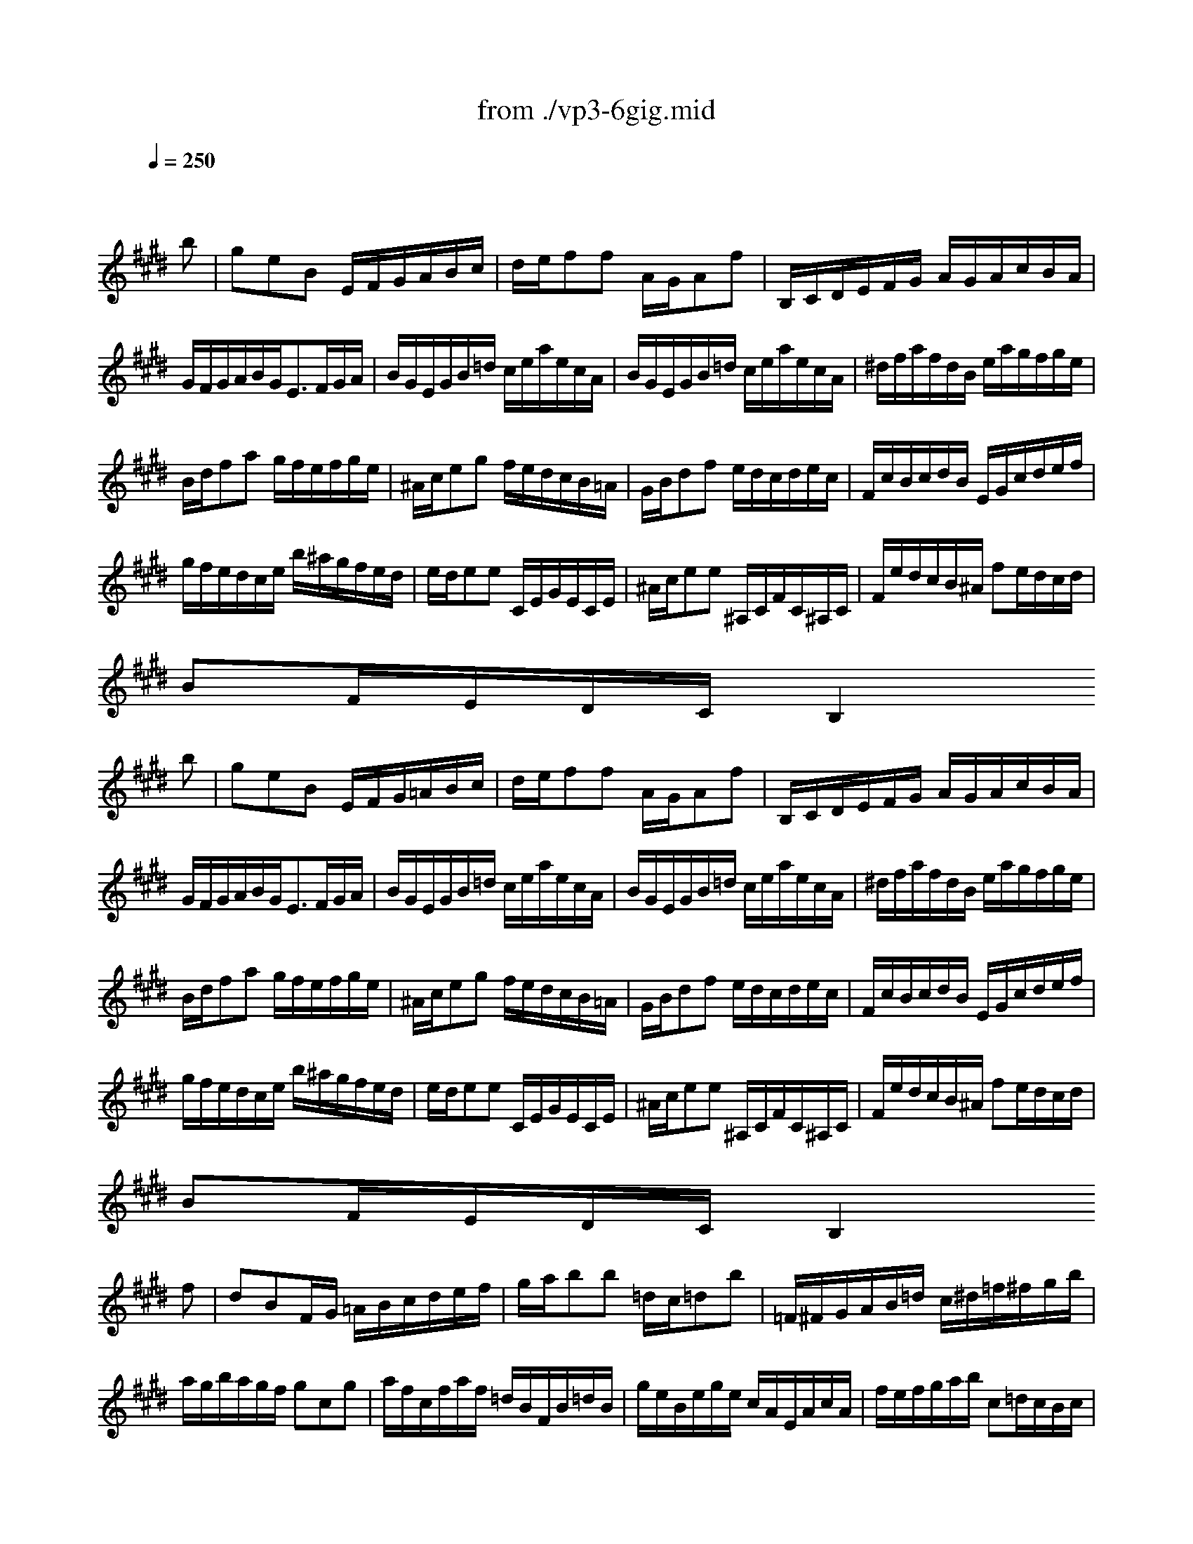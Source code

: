 X: 1
T: from ./vp3-6gig.mid
M: 6/8
L: 1/8
Q:1/4=250
K:E % 4 sharps
% untitled
% A
% A'
% B
% B'
V:1
% Solo Violin
%%MIDI program 40
x4x
% untitled
% A
b| \
geB E/2F/2G/2A/2B/2c/2| \
d/2e/2ff A/2G/2Af| \
B,/2C/2D/2E/2F/2G/2 A/2G/2A/2c/2B/2A/2|
G/2F/2G/2A/2B/2G<EF/2G/2A/2| \
B/2G/2E/2G/2B/2=d/2 c/2e/2a/2e/2c/2A/2| \
B/2G/2E/2G/2B/2=d/2 c/2e/2a/2e/2c/2A/2| \
^d/2f/2a/2f/2d/2B/2 e/2a/2g/2f/2g/2e/2|
B/2d/2fa g/2f/2e/2f/2g/2e/2| \
^A/2c/2eg f/2e/2d/2c/2B/2=A/2| \
G/2B/2df e/2d/2c/2d/2e/2c/2| \
F/2c/2B/2c/2d/2B/2 E/2G/2c/2d/2e/2f/2|
g/2f/2e/2d/2c/2e/2 b/2^a/2g/2f/2e/2d/2| \
e/2d/2ee C/2E/2G/2E/2C/2E/2| \
^A/2c/2ee ^A,/2C/2F/2C/2^A,/2C/2| \
F/2e/2d/2c/2B/2^A/2 fe/2d/2c/2d/2|
BF/2E/2D/2C/2 B,2
% A'
b| \
geB E/2F/2G/2=A/2B/2c/2| \
d/2e/2ff A/2G/2Af| \
B,/2C/2D/2E/2F/2G/2 A/2G/2A/2c/2B/2A/2|
G/2F/2G/2A/2B/2G<EF/2G/2A/2| \
B/2G/2E/2G/2B/2=d/2 c/2e/2a/2e/2c/2A/2| \
B/2G/2E/2G/2B/2=d/2 c/2e/2a/2e/2c/2A/2| \
^d/2f/2a/2f/2d/2B/2 e/2a/2g/2f/2g/2e/2|
B/2d/2fa g/2f/2e/2f/2g/2e/2| \
^A/2c/2eg f/2e/2d/2c/2B/2=A/2| \
G/2B/2df e/2d/2c/2d/2e/2c/2| \
F/2c/2B/2c/2d/2B/2 E/2G/2c/2d/2e/2f/2|
g/2f/2e/2d/2c/2e/2 b/2^a/2g/2f/2e/2d/2| \
e/2d/2ee C/2E/2G/2E/2C/2E/2| \
^A/2c/2ee ^A,/2C/2F/2C/2^A,/2C/2| \
F/2e/2d/2c/2B/2^A/2 fe/2d/2c/2d/2|
BF/2E/2D/2C/2 B,2
% B
f| \
dBF/2G/2 =A/2B/2c/2d/2e/2f/2| \
g/2a/2bb =d/2c/2=db| \
=F/2^F/2G/2A/2B/2=d/2 c/2^d/2=f/2^f/2g/2b/2|
a/2g/2b/2a/2g/2f/2 gcg| \
a/2f/2c/2f/2a/2f/2 =d/2B/2F/2B/2=d/2B/2| \
g/2e/2B/2e/2g/2e/2 c/2A/2E/2A/2c/2A/2| \
f/2e/2f/2g/2a/2b/2 c=d/2c/2B/2c/2|
AE/2=D/2C/2B,/2 A,2c| \
^D/2F/2A/2c/2B/2A/2 G/2B/2d/2f/2e/2d/2| \
C/2E/2G/2B/2A/2G/2 F/2A/2c/2e/2d/2c/2| \
B/2d/2f/2a/2g/2f/2 ba/2g/2f/2e/2|
d/2c/2d/2e/2f/2d/2 B/2c/2d/2e/2f/2g/2| \
a/2g/2aa F/2A/2c/2A/2F/2A/2| \
d/2f/2aa D/2F/2B/2F/2D/2F/2| \
B,/2a/2g/2f/2e/2d/2 ba/2g/2f/2g/2|
eB/2A/2G/2F/2 E2
% B'
f| \
dBF/2G/2 A/2B/2c/2d/2e/2f/2| \
g/2a/2bb =d/2c/2=db| \
=F/2^F/2G/2A/2B/2=d/2 c/2^d/2=f/2^f/2g/2b/2|
a/2g/2b/2a/2g/2f/2 gcg| \
a/2f/2c/2f/2a/2f/2 =d/2B/2F/2B/2=d/2B/2| \
g/2e/2B/2e/2g/2e/2 c/2A/2E/2A/2c/2A/2| \
f/2e/2f/2g/2a/2b/2 c=d/2c/2B/2c/2|
AE/2=D/2C/2B,/2 A,2c| \
^D/2F/2A/2c/2B/2A/2 G/2B/2d/2f/2e/2d/2| \
C/2E/2G/2B/2A/2G/2 F/2A/2c/2e/2d/2c/2| \
B/2d/2f/2a/2g/2f/2 ba/2g/2f/2e/2|
d/2c/2d/2e/2f/2d/2 B/2c/2d/2e/2f/2g/2| \
a/2g/2aa F/2A/2c/2A/2F/2A/2| \
d/2f/2aa D/2F/2B/2F/2D/2F/2| \
B,/2a/2g/2f/2e/2d/2 ba/2g/2f/2g/2|
eB/2A/2G/2F/2 E2
% --------------------------------------
% Johann Sebastian Bach  (1685-1750)
% Six Sonatas and Partitas for Solo Violin
% --------------------------------------
% Partita No. 3 in E major - BWV 1006
% 6th Movement: Gigue
% --------------------------------------
% Sequenced with Cakewalk Pro Audio by
% David J. Grossman - dave@unpronounceable.com
% This and other Bach MIDI files can be found at:
% Dave's J.S. Bach Page
% http://www.unpronounceable.com/bach
% --------------------------------------
% Original Filename: vp3-6gig.mid
% Last Modified: February 22, 1997
